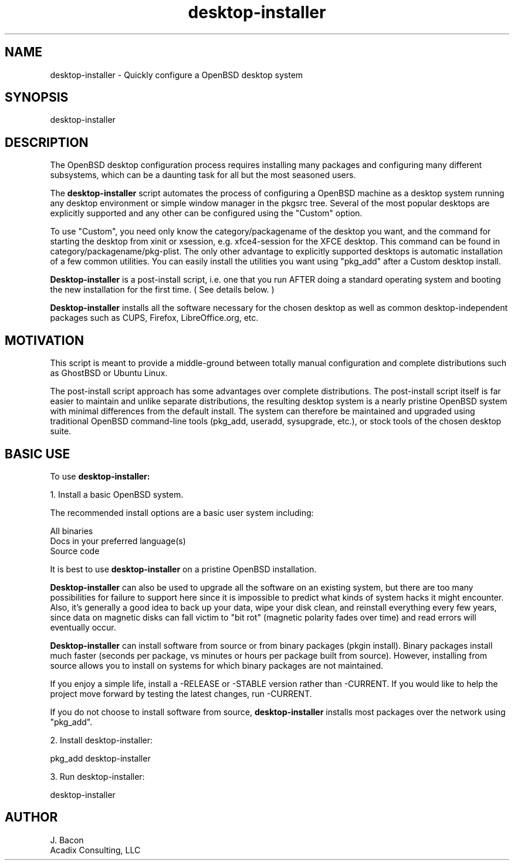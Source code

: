 .TH desktop-installer 1
.SH NAME    \" Section header
.PP
desktop-installer \- Quickly configure a OpenBSD desktop system

\" Convention:
\" Underline anything that is typed verbatim - commands, etc.

.SH SYNOPSIS
.PP
.nf 
.na 
desktop-installer
.ad
.fi

.SH "DESCRIPTION"

The OpenBSD desktop configuration process requires installing many
packages and configuring many different subsystems, which can be a
daunting task for all but the most seasoned users.

The
.B desktop-installer
script automates the process of configuring a OpenBSD machine as a desktop
system running any desktop environment or simple window manager in the
pkgsrc tree.  Several of the most popular desktops are
explicitly supported and any other can be configured using the "Custom"
option.

To use "Custom", you need only know the category/packagename of the desktop you
want, and the command for starting the desktop from xinit or xsession,
e.g. xfce4-session for the XFCE desktop.  This command can be found
in category/packagename/pkg-plist.  The only other advantage to explicitly
supported desktops is automatic installation of a few common utilities.
You can easily install the utilities
you want using "pkg_add" after a Custom desktop install.

.B Desktop-installer
is a post-install script, i.e. one that you run AFTER doing a standard
operating system and booting the new installation for the first time.
( See details below. )

.B Desktop-installer
installs all the software necessary for the chosen desktop
as well as common desktop-independent packages such as CUPS, Firefox,
LibreOffice.org, etc.

.SH "MOTIVATION"

This script is meant to provide a middle-ground between totally manual
configuration and complete distributions such as GhostBSD or Ubuntu Linux.

The post-install script approach has some advantages over complete
distributions.  The post-install script itself is far easier to maintain and 
unlike separate distributions, the resulting desktop system is a
nearly pristine OpenBSD system with minimal differences from the default
install.  The system can therefore be maintained and upgraded using
traditional OpenBSD command-line tools (pkg_add, useradd, sysupgrade,
etc.), or stock tools of the chosen desktop suite.

.SH "BASIC USE"

To use
.B desktop-installer:

1. Install a basic OpenBSD system.

The recommended install options are a basic user system including:

.nf
.na
All binaries
Docs in your preferred language(s)
Source code
.ad
.fi

It is best to use
.B desktop-installer
on a pristine OpenBSD installation.

.B Desktop-installer
can also be used to upgrade all the software on an existing system, but there
are too many possibilities for failure to support here since it is impossible
to predict what kinds of system hacks it might encounter.  Also, it's generally
a good idea to back up your data, wipe your disk clean, and reinstall
everything every few years, since data on magnetic disks can fall victim
to "bit rot" (magnetic polarity fades over time)
and read errors will eventually occur.

.B Desktop-installer
can install software from source or from binary packages (pkgin install).
Binary packages install much faster (seconds per package, vs minutes or
hours per package built from source).  However, installing from source
allows you
to install on systems for which binary packages are not maintained.

If you enjoy a simple life, install a -RELEASE or -STABLE version rather
than -CURRENT.  If you would like to help the project move forward by
testing the latest changes, run -CURRENT.

If you do not choose to install software from source,
.B desktop-installer
installs most packages over the network using "pkg_add".

2. Install desktop-installer:

    pkg_add desktop-installer

3. Run desktop-installer:

    desktop-installer

.SH AUTHOR
.nf
.na
J. Bacon
Acadix Consulting, LLC